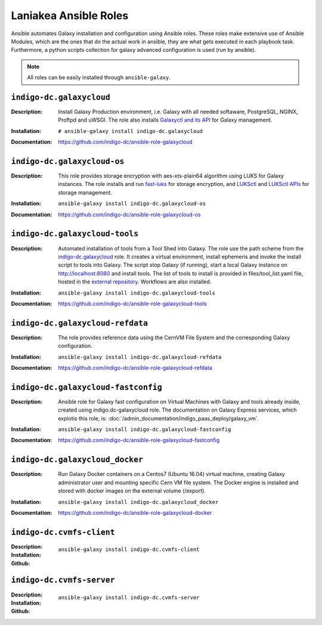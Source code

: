 Laniakea Ansible Roles
======================

Ansible automates Galaxy installation and configuration using Ansible roles. These roles make extensive use of Ansible Modules, which are the ones that do the actual work in ansible, they are what gets executed in each playbook task. Furthermore, a python scripts collection for galaxy advanced configuration is used (run by ansible).

.. note::

   All roles can be easily installed through ``ansible-galaxy``.

-------------------------
``indigo-dc.galaxycloud``
-------------------------

:Description:
	Install Galaxy Production environment, i.e. Galaxy with all needed softaware, PostgreSQL, NGINX, Proftpd and uWSGI. The role also installs `Galaxyctl and its API <https://github.com/Laniakea-elixir-it/galaxyctl>`_ for Galaxy management.

:Installation:
	::

	  # ansible-galaxy install indigo-dc.galaxycloud 

:Documentation:
	https://github.com/indigo-dc/ansible-role-galaxycloud

----------------------------
``indigo-dc.galaxycloud-os``
----------------------------

:Description:
	This role provides storage encryption with aes-xts-plain64 algorithm using LUKS for Galaxy instances. The role installs and run `fast-luks <https://github.com/Laniakea-elixir-it/fast-luks>`_ for storage encryption, and `LUKSctl <https://github.com/Laniakea-elixir-it/luksctl>`_ and `LUKSctl APIs <https://github.com/Laniakea-elixir-it/luksctl_api>`_ for storage management.

:Installation:
        ::

          ansible-galaxy install indigo-dc.galaxycloud-os

:Documentation:
	https://github.com/indigo-dc/ansible-role-galaxycloud-os

-------------------------------
``indigo-dc.galaxycloud-tools``
-------------------------------

:Description:
	Automated installation of tools from a Tool Shed into Galaxy. The role use the path scheme from the `indigo-dc.galaxycloud <https://github.com/indigo-dc/ansible-role-galaxycloud>`_ role. It creates a virtual environment, install ephemeris and invoke the install script to tools into Galaxy. The script stop Galaxy (if running), start a local Galaxy instance on http://localhost:8080 and install tools. The list of tools to install is provided in files/tool_list.yaml file, hosted in the `external repository <https://github.com/indigo-dc/Galaxy-flavors-recipes>`_. Workflows are also installed.


:Installation:
        ::

          ansible-galaxy install indigo-dc.galaxycloud-tools

:Documentation:
	https://github.com/indigo-dc/ansible-role-galaxycloud-tools

----------------------------------
``indigo-dc.galaxycloud-refdata``
----------------------------------

:Description:
	The role provides reference data using the CernVM File System and the corresponding Galaxy configuration.

:Installation:
        ::

          ansible-galaxy install indigo-dc.galaxycloud-refdata

:Documentation:
	https://github.com/indigo-dc/ansible-role-galaxycloud-refdata

------------------------------------
``indigo-dc.galaxycloud-fastconfig``
------------------------------------

:Description:
	Ansible role for Galaxy fast configuration on Virtual Machines with Galaxy and tools already inside, created using indigo.dc-galaxycloud role. The documentation on Galaxy Express services, which explotis this role, is: :doc:`/admin_documentation/indigo_paas_deploy/galaxy_vm`.

:Installation:
        ::

          ansible-galaxy install indigo-dc.galaxycloud-fastconfig

:Documentation:
	https://github.com/indigo-dc/ansible-role-galaxycloud-fastconfig

--------------------------------
``indigo-dc.galaxycloud_docker``
--------------------------------

:Description:
	Run Galaxy Docker containers on a Centos7 (Ubuntu 16.04) virtual machine, creating Galaxy administrator user and mounting specific Cern VM file system. The Docker engine is installed and stored with docker images on the external volume (/export).

:Installation:
        ::

          ansible-galaxy install indigo-dc.galaxycloud_docker

:Documentation:
	https://github.com/indigo-dc/ansible-role-galaxycloud-docker

-------------------------
``indigo-dc.cvmfs-client``
-------------------------

:Description:

:Installation:
        ::

          ansible-galaxy install indigo-dc.cvmfs-client

:Github:

-------------------------
``indigo-dc.cvmfs-server``
-------------------------

:Description:

:Installation:
        ::

          ansible-galaxy install indigo-dc.cvmfs-server

:Github:
